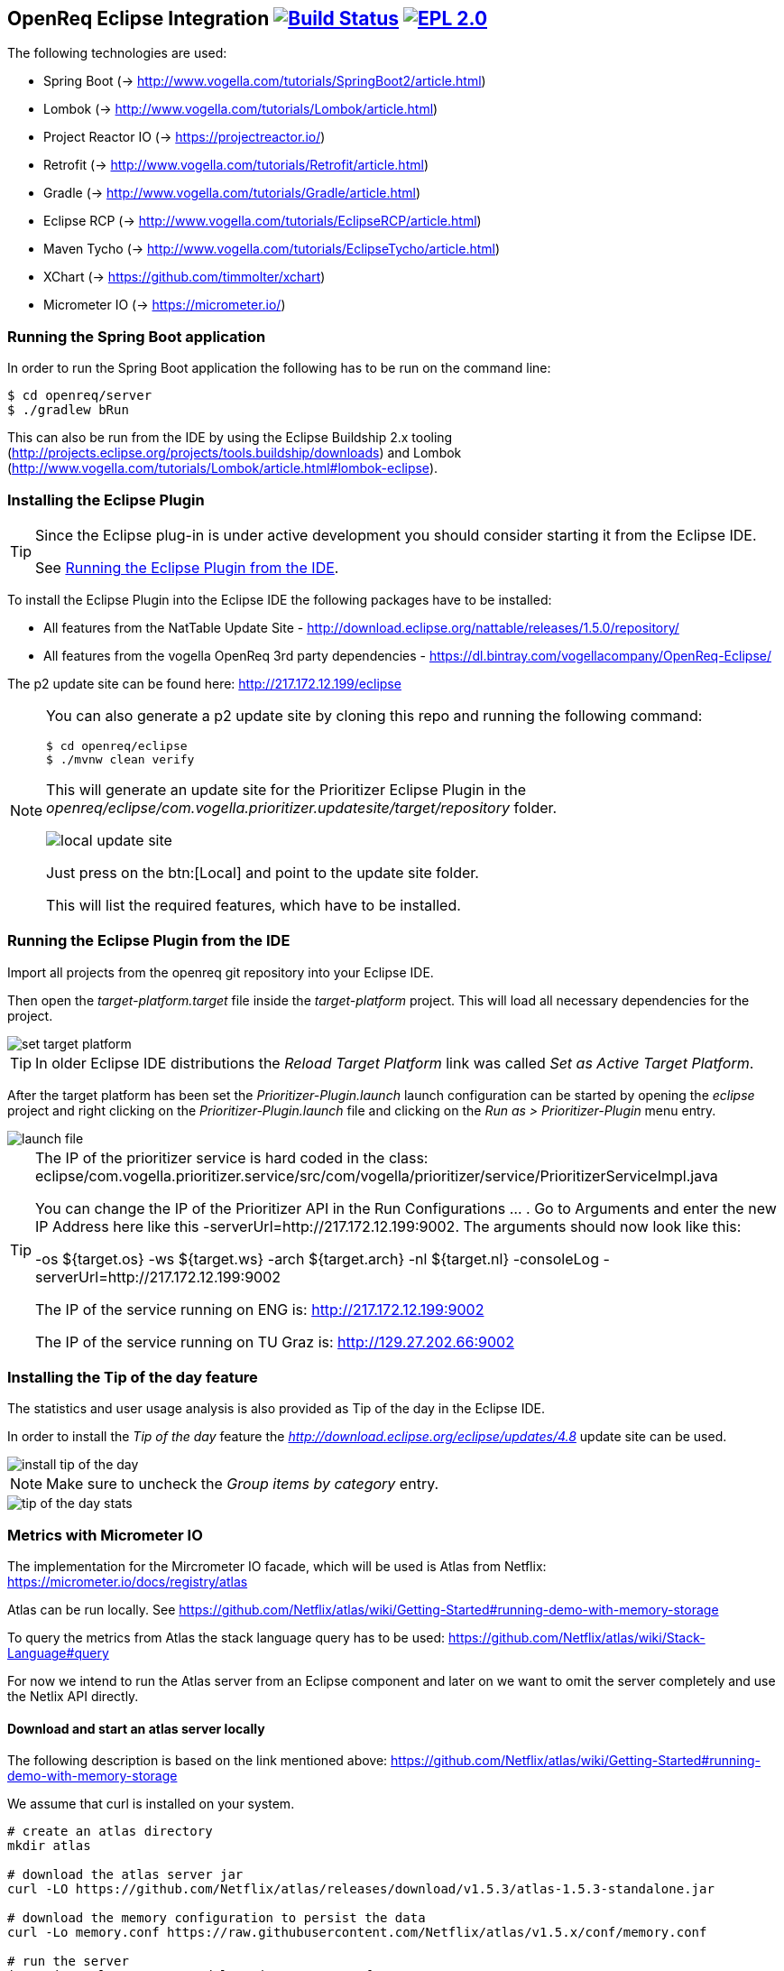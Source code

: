 == OpenReq Eclipse Integration image:https://travis-ci.org/vogellacompany/openreq.svg?branch=master["Build Status", link="https://travis-ci.org/vogellacompany/openreq"] image:https://img.shields.io/badge/License-EPL%202.0-blue.svg["EPL 2.0", link="https://www.eclipse.org/legal/epl-2.0/"]

The following technologies are used:

* Spring Boot (-> http://www.vogella.com/tutorials/SpringBoot2/article.html)
* Lombok (-> http://www.vogella.com/tutorials/Lombok/article.html)
* Project Reactor IO (-> https://projectreactor.io/)
* Retrofit (-> http://www.vogella.com/tutorials/Retrofit/article.html)
* Gradle (-> http://www.vogella.com/tutorials/Gradle/article.html)
* Eclipse RCP (-> http://www.vogella.com/tutorials/EclipseRCP/article.html)
* Maven Tycho (-> http://www.vogella.com/tutorials/EclipseTycho/article.html)
* XChart (-> https://github.com/timmolter/xchart)
* Micrometer IO (-> https://micrometer.io/)

[[running-with-gradle]]
=== Running the Spring Boot application

In order to run the Spring Boot application the following has to be run on the command line:

[source, console]
----
$ cd openreq/server
$ ./gradlew bRun
----

This can also be run from the IDE by using the Eclipse Buildship 2.x tooling (http://projects.eclipse.org/projects/tools.buildship/downloads) and Lombok (http://www.vogella.com/tutorials/Lombok/article.html#lombok-eclipse).

=== Installing the Eclipse Plugin

[TIP]
====
Since the Eclipse plug-in is under active development you should consider starting it from the Eclipse IDE.

See <<Eclise-Plugin-Running-From-IDE>>.
====

To install the Eclipse Plugin into the Eclipse IDE the following packages have to be installed:

* All features from the NatTable Update Site - http://download.eclipse.org/nattable/releases/1.5.0/repository/
* All features from the vogella OpenReq 3rd party dependencies - https://dl.bintray.com/vogellacompany/OpenReq-Eclipse/

The p2 update site can be found here: http://217.172.12.199/eclipse

[NOTE]
====
You can also generate a p2 update site by cloning this repo and running the following command:

[source, console]
----
$ cd openreq/eclipse
$ ./mvnw clean verify
----

This will generate an update site for the Prioritizer Eclipse Plugin in the _openreq/eclipse/com.vogella.prioritizer.updatesite/target/repository_ folder.

image::img/local_update_site.png[]

Just press on the btn:[Local] and point to the update site folder.

This will list the required features, which have to be installed.
====

[[Eclise-Plugin-Running-From-IDE]]
=== Running the Eclipse Plugin from the IDE

Import all projects from the openreq git repository into your Eclipse IDE.

Then open the _target-platform.target_ file inside the _target-platform_ project.
This will load all necessary dependencies for the project.

image::img/set_target_platform.png[]

[TIP]
====
In older Eclipse IDE distributions the _Reload Target Platform_ link was called _Set as Active Target Platform_.
====

After the target platform has been set the _Prioritizer-Plugin.launch_ launch configuration can be started by opening the _eclipse_ project and right clicking on the _Prioritizer-Plugin.launch_ file and clicking on the _Run as > Prioritizer-Plugin_ menu entry.

image::img/launch-file.png[]

[TIP]
====
The IP of the prioritizer service is hard coded in the class:
eclipse/com.vogella.prioritizer.service/src/com/vogella/prioritizer/service/PrioritizerServiceImpl.java 

You can change the IP of the Prioritizer API in the Run Configurations ... . 
Go to Arguments and enter the new IP Address here like this -serverUrl=http://217.172.12.199:9002. 
The arguments should now look like this:

-os ${target.os} -ws ${target.ws} -arch ${target.arch} -nl ${target.nl} -consoleLog -serverUrl=http://217.172.12.199:9002

The IP of the service running on ENG is: http://217.172.12.199:9002

The IP of the service running on TU Graz is: http://129.27.202.66:9002
====


=== Installing the Tip of the day feature

The statistics and user usage analysis is also provided as Tip of the day in the Eclipse IDE.

In order to install the _Tip of the day_ feature the _http://download.eclipse.org/eclipse/updates/4.8_ update site can be used.

image::img/install-tip-of-the-day.png[] 

[NOTE]
====
Make sure to uncheck the _Group items by category_ entry.
====

image::img/tip-of-the-day-stats.png[] 

=== Metrics with Micrometer IO

The implementation for the Mircrometer IO facade, which will be used is Atlas from Netflix: https://micrometer.io/docs/registry/atlas

Atlas can be run locally. See https://github.com/Netflix/atlas/wiki/Getting-Started#running-demo-with-memory-storage

To query the metrics from Atlas the stack language query has to be used: https://github.com/Netflix/atlas/wiki/Stack-Language#query

For now we intend to run the Atlas server from an Eclipse component and later on we want to omit the server completely and use the Netlix API directly.

==== Download and start an atlas server locally

The following description is based on the link mentioned above: https://github.com/Netflix/atlas/wiki/Getting-Started#running-demo-with-memory-storage

We assume that curl is installed on your system.

[source, console]
----
# create an atlas directory
mkdir atlas

# download the atlas server jar
curl -LO https://github.com/Netflix/atlas/releases/download/v1.5.3/atlas-1.5.3-standalone.jar

# download the memory configuration to persist the data
curl -Lo memory.conf https://raw.githubusercontent.com/Netflix/atlas/v1.5.x/conf/memory.conf

# run the server
java -jar atlas-1.5.3-standalone.jar memory.conf

----

[NOTE]
====
Future versions of this plug-in will start the server automatically for you.
====

Once the server has been started an Eclipse IDE instance can be launched together with the tracing plug-ins in order to visualize user actions. 

To see the different command invocations in a graph just open the _Command Calls Stats_ part.

image::img/command-calls-part.png[] 


[NOTE]
====
You can also open these graphs in a browser.
A sample query could look like this: http://localhost:7101/api/v1/graph?q=name,command.calls,:eq,(,commandId,),:by&s=e-30m&l=0&tz=Europe/Berlin

See for more information about the query language: https://github.com/Netflix/atlas/wiki/Stack-Language
====

=== What does the application currently do?

In the Eclipse IDE you can install the Prioritzer plug-in and visualize the bugs, which might be interesting for you.

image::img/Prioritizer-View.png[]

The tracing plug-ins can also trace the usage of shortcuts in the IDE and give feedback about that by providing it as tip of the day.

For a single command:

image::tip-of-the-day-refresh-sample.png[] 

Or as table for several commands:

image::tip-of-the-day-stats.png[] 

=== What's next?

Further statistics will be provided.

=== Issues

Getting statistics from bugzillas rest api is quite hard and takes some time. Therefore I suggested some enhancements to bugzillas rest api:

* https://bugzilla.mozilla.org/show_bug.cgi?id=1440227

=== Sources

http://bugzilla.readthedocs.io/en/latest/api/index.html

http://blog.florian-hopf.de/2016/04/learning-lucene.html

http://projectreactor.io/docs/core/release/reference/

https://sanaulla.info/2017/09/15/using-gmail-as-smtp-server-from-java-spring-boot-apps/

